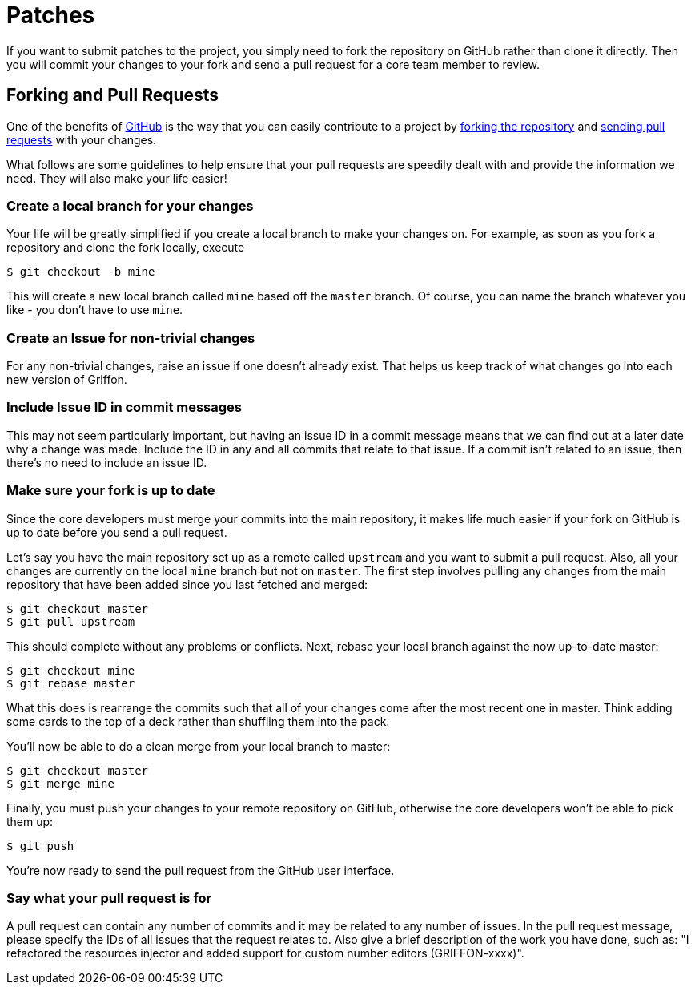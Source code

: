 
[[_contributing_patches]]
= Patches

If you want to submit patches to the project, you simply need to fork the repository
on GitHub rather than clone it directly. Then you will commit your changes to your
fork and send a pull request for a core team member to review.

== Forking and Pull Requests

One of the benefits of http://github.com[GitHub] is the way that you can easily
contribute to a project by http://help.github.com/fork-a-repo/[forking the repository]
and http://help.github.com/send-pull-requests/[sending pull requests] with your changes.

What follows are some guidelines to help ensure that your pull requests are speedily
dealt with and provide the information we need. They will also make your life easier!

[discrete]
=== Create a local branch for your changes

Your life will be greatly simplified if you create a local branch to make your changes
on. For example, as soon as you fork a repository and clone the fork locally, execute

[source]
----
$ git checkout -b mine
----

This will create a new local branch called `mine` based off the `master` branch.
Of course, you can name the branch whatever you like - you don't have to use `mine`.

[discrete]
=== Create an Issue for non-trivial changes

For any non-trivial changes, raise an issue if one doesn't already exist. That
helps us keep track of what changes go into each new version of Griffon.

[discrete]
=== Include Issue ID in commit messages

This may not seem particularly important, but having an issue ID in a commit
message means that we can find out at a later date why a change was made. Include
the ID in any and all commits that relate to that issue. If a commit isn't related
to an issue, then there's no need to include an issue ID.

[discrete]
=== Make sure your fork is up to date

Since the core developers must merge your commits into the main repository, it makes
life much easier if your fork on GitHub is up to date before you send a pull request.

Let's say you have the main repository set up as a remote called `upstream` and you
want to submit a pull request. Also, all your changes are currently on the local `mine`
branch but not on `master`. The first step involves pulling any changes from the main
repository that have been added since you last fetched and merged:

[source]
----
$ git checkout master
$ git pull upstream
----

This should complete without any problems or conflicts. Next, rebase your local
branch against the now up-to-date master:

[source]
----
$ git checkout mine
$ git rebase master
----

What this does is rearrange the commits such that all of your changes come after
the most recent one in master. Think adding some cards to the top of a deck rather
than shuffling them into the pack.

You'll now be able to do a clean merge from your local branch to master:

[source]
----
$ git checkout master
$ git merge mine
----

Finally, you must push your changes to your remote repository on GitHub, otherwise
the core developers won't be able to pick them up:

[source]
----
$ git push
----

You're now ready to send the pull request from the GitHub user interface.

[discrete]
=== Say what your pull request is for

A pull request can contain any number of commits and it may be related to any number
of issues. In the pull request message, please specify the IDs of all issues that
the request relates to. Also give a brief description of the work you have done,
such as: "I refactored the resources injector and added support for custom number editors (GRIFFON-xxxx)".

